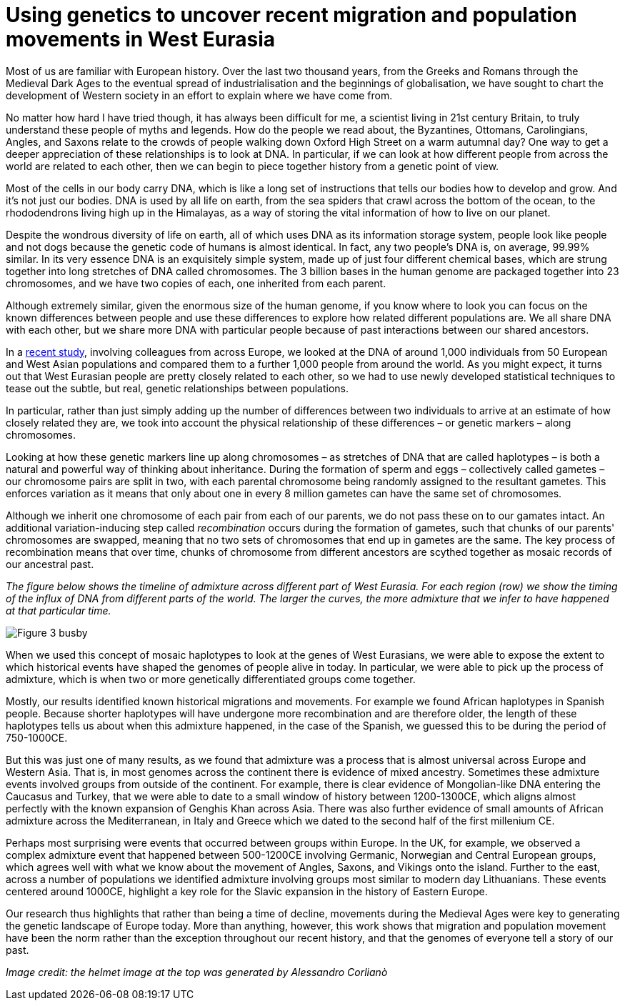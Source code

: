 = Using genetics to uncover recent migration and population movements in West Eurasia

:published_at: 2015-10-08
:hp-tags: population genetics, admixture, eurasia
:hp-image: ../covers/helmet_yellow.png


Most of us are familiar with European history. Over the last two thousand years, from the Greeks and Romans through the Medieval Dark Ages to the eventual spread of industrialisation and the beginnings of globalisation, we have sought to chart the development of Western society in an effort to explain where we have come from.


No matter how hard I have tried though, it has always been difficult for me, a scientist living in 21st century Britain, to truly understand these people of myths and legends. How do the people we read about, the Byzantines, Ottomans, Carolingians, Angles, and Saxons relate to the crowds of people walking down Oxford High Street on a warm autumnal day? One way to get a deeper appreciation of these relationships is to look at DNA. In particular, if we can look at how different people from across the world are related to each other, then we can begin to piece together history from a genetic point of view.

Most of the cells in our body carry DNA, which is like a long set of instructions that tells our bodies how to develop and grow. And it's not just our bodies. DNA is used by all life on earth, from the sea spiders that crawl across the bottom of the ocean, to the rhododendrons living high up in the Himalayas, as a way of storing the vital information of how to live on our planet.

Despite the wondrous diversity of life on earth, all of which uses DNA as its information storage system, people look like people and not dogs because the genetic code of humans is almost identical. In fact, any two people's DNA is, on average, 99.99% similar. In its very essence DNA is an exquisitely simple system, made up of just four different chemical bases, which are strung together into long stretches of DNA called chromosomes. The 3 billion bases in the human genome are packaged together into 23 chromosomes, and we have two copies of each, one inherited from each parent.

Although extremely similar, given the enormous size of the human genome, if you know where to look you can focus on the known differences between people and use these differences to explore how related different populations are. We all share DNA with each other, but we share more DNA with particular people because of past interactions between our shared ancestors.

In a http://www.cell.com/current-biology/fulltext/S0960-9822(15)00949-5[recent study], involving colleagues from across Europe, we looked at the DNA of around 1,000 individuals from 50 European and West Asian populations and compared them to a further 1,000 people from around the world. As you might expect, it turns out that West Eurasian people are pretty closely related to each other, so we had to use newly developed statistical techniques to tease out the subtle, but real, genetic relationships between populations.

In particular, rather than just simply adding up the number of differences between two individuals to arrive at an estimate of how closely related they are, we took into account the physical relationship of these differences – or genetic markers – along chromosomes.

Looking at how these genetic markers line up along chromosomes  –  as stretches of DNA that are called haplotypes  – is both a natural and powerful way of thinking about inheritance. During the formation of sperm and eggs – collectively called gametes – our chromosome pairs are split in two, with each parental chromosome being randomly assigned to the resultant gametes. This enforces variation as it means that only about one in every 8 million gametes can have the same set of chromosomes.

Although we inherit one chromosome of each pair from each of our parents, we do not pass these on to our gamates intact. An additional variation-inducing step called _recombination_ occurs during the formation of gametes, such that chunks of our parents' chromosomes are swapped, meaning that no two sets of chromosomes that end up in gametes are the same. The key process of recombination means that over time, chunks of chromosome from different ancestors are scythed together as mosaic records of our ancestral past.

_The figure below shows the timeline of admixture across different part of West Eurasia. For each region (row) we show the timing of the influx of DNA from different parts of the world. The larger the curves, the more admixture that we infer to have happened at that particular time._

image::../covers/busby_fig3b.png[Figure 3 busby]

When we used this concept of mosaic haplotypes to look at the genes of West Eurasians, we were able to expose the extent to which historical events have shaped the genomes of people alive in today. In particular, we were able to pick up the process of admixture, which is when two or more genetically differentiated groups come together.

Mostly, our results identified known historical migrations and movements. For example we found African haplotypes in Spanish people. Because shorter haplotypes will have undergone more recombination and are therefore older, the length of these haplotypes tells us about when this admixture happened, in the case of the Spanish, we guessed this to be during the period of 750-1000CE.

But this was just one of many results, as we found that admixture was a process that is almost universal across Europe and Western Asia. That is, in most genomes across the continent there is evidence of mixed ancestry. Sometimes these admixture events involved groups from outside of the continent. For example, there is clear evidence of Mongolian-like DNA entering the Caucasus and Turkey, that we were able to date to a small window of history between 1200-1300CE, which aligns almost perfectly with the known expansion of Genghis Khan across Asia. There was also further evidence of small amounts of African admixture across the Mediterranean, in Italy and Greece which we dated to the second half of the first millenium CE.


Perhaps most surprising were events that occurred between groups within Europe. In the UK, for example, we observed a complex admixture event that happened between 500-1200CE involving Germanic, Norwegian and Central European groups, which agrees well with what we know about the movement of Angles, Saxons, and Vikings onto the island. Further to the east, across a number of populations we identified admixture involving groups most similar to modern day Lithuanians. These events centered around 1000CE, highlight a key role for the Slavic expansion in the history of Eastern Europe.


Our research thus highlights that rather than being a time of decline, movements during the Medieval Ages were key to generating the genetic landscape of Europe today. More than anything, however, this work shows that migration and population movement have been the norm rather than the exception throughout our recent history, and that the genomes of everyone tell a story of our past.

_Image credit: the helmet image at the top was generated by Alessandro Corlianò_
